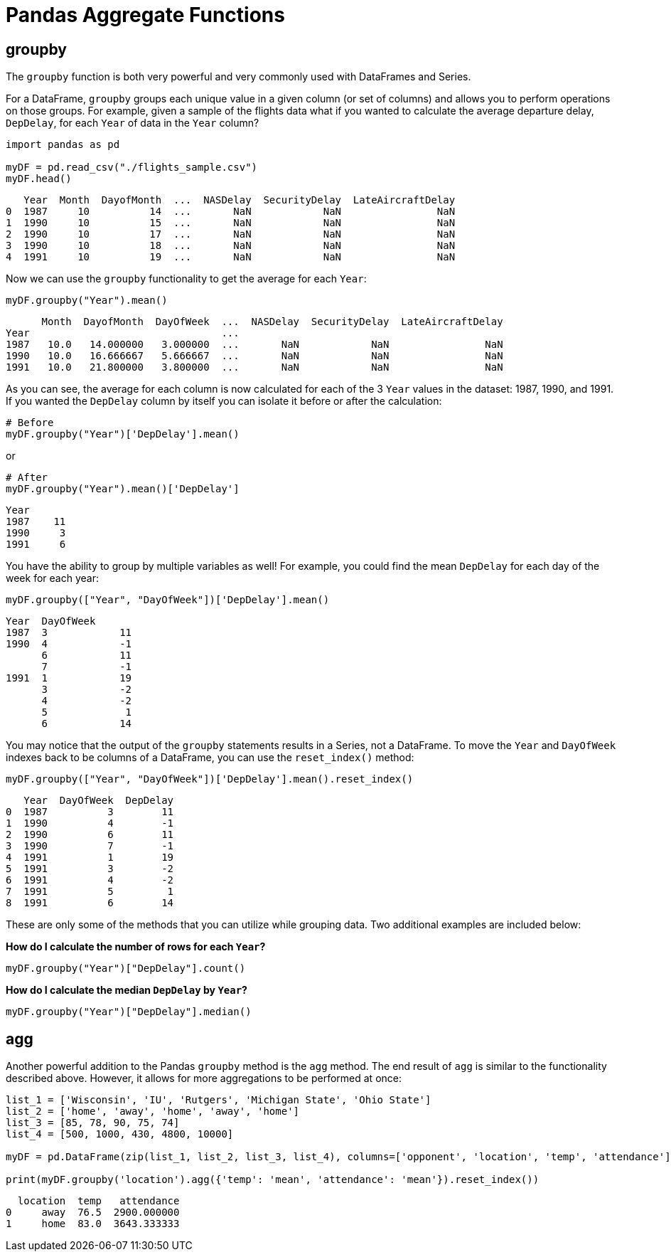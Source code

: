 = Pandas Aggregate Functions

== groupby
The `groupby` function is both very powerful and very commonly used with DataFrames and Series. 

For a DataFrame, `groupby` groups each unique value in a given column (or set of columns) and allows you to perform operations on those groups. For example, given a sample of the flights data what if you wanted to calculate the average departure delay, `DepDelay`, for each `Year` of data in the `Year` column?

[source, python]
----
import pandas as pd

myDF = pd.read_csv("./flights_sample.csv")
myDF.head()
----

----
   Year  Month  DayofMonth  ...  NASDelay  SecurityDelay  LateAircraftDelay
0  1987     10          14  ...       NaN            NaN                NaN
1  1990     10          15  ...       NaN            NaN                NaN
2  1990     10          17  ...       NaN            NaN                NaN
3  1990     10          18  ...       NaN            NaN                NaN
4  1991     10          19  ...       NaN            NaN                NaN
----

Now we can use the `groupby` functionality to get the average for each `Year`: 

[source, python]
----
myDF.groupby("Year").mean()
----

----
      Month  DayofMonth  DayOfWeek  ...  NASDelay  SecurityDelay  LateAircraftDelay
Year                                ...                                            
1987   10.0   14.000000   3.000000  ...       NaN            NaN                NaN
1990   10.0   16.666667   5.666667  ...       NaN            NaN                NaN
1991   10.0   21.800000   3.800000  ...       NaN            NaN                NaN
----

As you can see, the average for each column is now calculated for each of the 3 `Year` values in the dataset: 1987, 1990, and 1991. If you wanted the `DepDelay` column by itself you can isolate it before or after the calculation: 

[source, python]
----
# Before
myDF.groupby("Year")['DepDelay'].mean()
----

or 

[source, python]
----
# After
myDF.groupby("Year").mean()['DepDelay']
----

----
Year
1987    11
1990     3
1991     6
----

You have the ability to group by multiple variables as well! For example, you could find the mean `DepDelay` for each day of the week for each year: 

[source, python]
----
myDF.groupby(["Year", "DayOfWeek"])['DepDelay'].mean()
----

----
Year  DayOfWeek
1987  3            11
1990  4            -1
      6            11
      7            -1
1991  1            19
      3            -2
      4            -2
      5             1
      6            14
----

You may notice that the output of the `groupby` statements results in a Series, not a DataFrame. To move the `Year` and `DayOfWeek` indexes back to be columns of a DataFrame, you can use the `reset_index()` method: 

[source, python]
----
myDF.groupby(["Year", "DayOfWeek"])['DepDelay'].mean().reset_index()
----

----
   Year  DayOfWeek  DepDelay
0  1987          3        11
1  1990          4        -1
2  1990          6        11
3  1990          7        -1
4  1991          1        19
5  1991          3        -2
6  1991          4        -2
7  1991          5         1
8  1991          6        14
----

These are only some of the methods that you can utilize while grouping data. Two additional examples are included below: 

*How do I calculate the number of rows for each `Year`?*

[source, python]
----
myDF.groupby("Year")["DepDelay"].count()
----

*How do I calculate the median `DepDelay` by `Year`?*

[source, python]
----
myDF.groupby("Year")["DepDelay"].median()
----

== agg
Another powerful addition to the Pandas `groupby` method is the `agg` method. The end result of `agg` is similar to the functionality described above. However, it allows for more aggregations to be performed at once: 

[source, python]
----
list_1 = ['Wisconsin', 'IU', 'Rutgers', 'Michigan State', 'Ohio State']
list_2 = ['home', 'away', 'home', 'away', 'home']
list_3 = [85, 78, 90, 75, 74]
list_4 = [500, 1000, 430, 4800, 10000]

myDF = pd.DataFrame(zip(list_1, list_2, list_3, list_4), columns=['opponent', 'location', 'temp', 'attendance'])

print(myDF.groupby('location').agg({'temp': 'mean', 'attendance': 'mean'}).reset_index())
----

----
  location  temp   attendance
0     away  76.5  2900.000000
1     home  83.0  3643.333333
----

